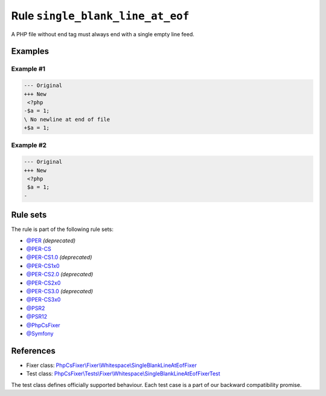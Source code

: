 =================================
Rule ``single_blank_line_at_eof``
=================================

A PHP file without end tag must always end with a single empty line feed.

Examples
--------

Example #1
~~~~~~~~~~

.. code-block:: diff

   --- Original
   +++ New
    <?php
   -$a = 1;
   \ No newline at end of file
   +$a = 1;

Example #2
~~~~~~~~~~

.. code-block:: diff

   --- Original
   +++ New
    <?php
    $a = 1;
   -

Rule sets
---------

The rule is part of the following rule sets:

- `@PER <./../../ruleSets/PER.rst>`_ *(deprecated)*
- `@PER-CS <./../../ruleSets/PER-CS.rst>`_
- `@PER-CS1.0 <./../../ruleSets/PER-CS1.0.rst>`_ *(deprecated)*
- `@PER-CS1x0 <./../../ruleSets/PER-CS1x0.rst>`_
- `@PER-CS2.0 <./../../ruleSets/PER-CS2.0.rst>`_ *(deprecated)*
- `@PER-CS2x0 <./../../ruleSets/PER-CS2x0.rst>`_
- `@PER-CS3.0 <./../../ruleSets/PER-CS3.0.rst>`_ *(deprecated)*
- `@PER-CS3x0 <./../../ruleSets/PER-CS3x0.rst>`_
- `@PSR2 <./../../ruleSets/PSR2.rst>`_
- `@PSR12 <./../../ruleSets/PSR12.rst>`_
- `@PhpCsFixer <./../../ruleSets/PhpCsFixer.rst>`_
- `@Symfony <./../../ruleSets/Symfony.rst>`_

References
----------

- Fixer class: `PhpCsFixer\\Fixer\\Whitespace\\SingleBlankLineAtEofFixer <./../../../src/Fixer/Whitespace/SingleBlankLineAtEofFixer.php>`_
- Test class: `PhpCsFixer\\Tests\\Fixer\\Whitespace\\SingleBlankLineAtEofFixerTest <./../../../tests/Fixer/Whitespace/SingleBlankLineAtEofFixerTest.php>`_

The test class defines officially supported behaviour. Each test case is a part of our backward compatibility promise.
